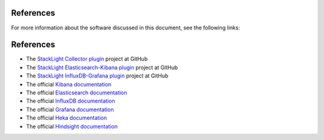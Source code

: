 .. _references:

References
----------

For more information about the software discussed in this document, see the
following links:

References
----------

* The `StackLight Collector plugin <https://github.com/openstack/fuel-plugin-lma-collector>`_ project at GitHub
* The `StackLight Elasticsearch-Kibana plugin <https://github.com/openstack/fuel-plugin-elasticsearch-kibana>`_ project at GitHub
* The `StackLight InfluxDB-Grafana plugin <https://github.com/openstack/fuel-plugin-influxdb-grafana>`_ project at GitHub
* The official `Kibana documentation <https://www.elastic.co/guide/en/kibana/3.0/index.html>`_
* The official `Elasticsearch documentation <https://www.elastic.co/guide/en/elasticsearch/reference/1.4/index.html>`_
* The official `InfluxDB documentation <https://docs.influxdata.com/influxdb/v0.10/>`_
* The official `Grafana documentation <http://docs.grafana.org/v2.6/>`_
* The official `Heka documentation <https://hekad.readthedocs.io/en/stable/message/index.html>`_
* The official `Hindsight documentation <https://github.com/mozilla-services/hindsight/tree/master/docs>`_


